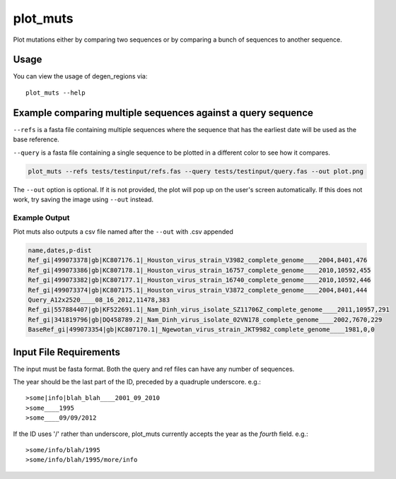 plot_muts
=========

Plot mutations either by comparing two sequences or by comparing a bunch of sequences
to another sequence.

Usage
-----

You can view the usage of degen_regions via::

    plot_muts --help
    
Example comparing multiple sequences against a query sequence
-------------------------------------------------------------

``--refs`` is a fasta file containing multiple sequences where the sequence that has
the earliest date will be used as the base reference.

``--query`` is a fasta file containing a single sequence to be plotted in a different
color to see how it compares.

.. code-block:: bash

    plot_muts --refs tests/testinput/refs.fas --query tests/testinput/query.fas --out plot.png

The ``--out`` option is optional. If it is not provided, the plot will pop up on 
the user's screen automatically. If this does not work, try saving the image using ``--out`` instead.

Example Output
++++++++++++++

.. image:: ../_static/plot_muts.png

Plot muts also outputs a csv file named after the ``--out`` with .csv appended

.. code-block:: text

    name,dates,p-dist
    Ref_gi|499073378|gb|KC807176.1|_Houston_virus_strain_V3982_complete_genome____2004,8401,476
    Ref_gi|499073386|gb|KC807178.1|_Houston_virus_strain_16757_complete_genome____2010,10592,455
    Ref_gi|499073382|gb|KC807177.1|_Houston_virus_strain_16740_complete_genome____2010,10592,446
    Ref_gi|499073374|gb|KC807175.1|_Houston_virus_strain_V3872_complete_genome____2004,8401,444
    Query_A12x2520____08_16_2012,11478,383
    Ref_gi|557884407|gb|KF522691.1|_Nam_Dinh_virus_isolate_SZ11706Z_complete_genome____2011,10957,291
    Ref_gi|341819796|gb|DQ458789.2|_Nam_Dinh_virus_isolate_02VN178_complete_genome____2002,7670,229
    BaseRef_gi|499073354|gb|KC807170.1|_Ngewotan_virus_strain_JKT9982_complete_genome____1981,0,0

Input File Requirements
-----------------------

The input must be fasta format. Both the query and ref files can have any number of sequences.

The year should be the last part of the ID, preceded by a quadruple underscore. e.g.::

    >some|info|blah_blah____2001_09_2010
    >some____1995
    >some____09/09/2012
    
If the ID uses '/' rather than underscore, plot_muts currently accepts the year 
as the *fourth* field. e.g.::

    >some/info/blah/1995
    >some/info/blah/1995/more/info
